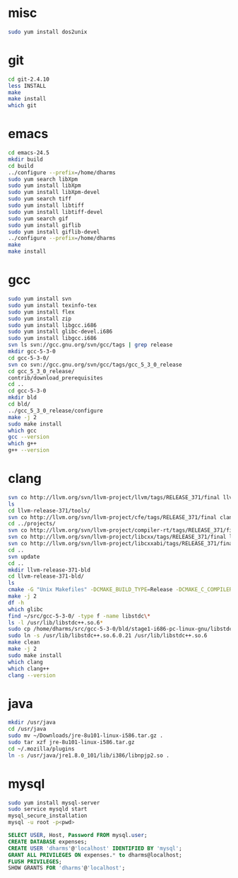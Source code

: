 # centos-install.org --- centos-centric installation help
# Copyright (C) 2017  Dan Harms (dan.harms)
# Author: Dan Harms <dan.harms@xrtrading.com>
# Created: Wednesday, March 15, 2017
# Version: 1.0
# Modified Time-stamp: <2017-03-15 12:31:45 dan.harms>
# Modified by: Dan Harms
# Keywords: centos linux install

* misc
#+BEGIN_SRC sh
sudo yum install dos2unix
#+END_SRC

* git
#+BEGIN_SRC sh
cd git-2.4.10
less INSTALL
make
make install
which git
#+END_SRC

* emacs
#+BEGIN_SRC sh
cd emacs-24.5
mkdir build
cd build
../configure --prefix=/home/dharms
sudo yum search libXpm
sudo yum install libXpm
sudo yum install libXpm-devel
sudo yum search tiff
sudo yum install libtiff
sudo yum install libtiff-devel
sudo yum search gif
sudo yum install giflib
sudo yum install giflib-devel
../configure --prefix=/home/dharms
make
make install
#+END_SRC

* gcc
#+BEGIN_SRC sh
sudo yum install svn
sudo yum install texinfo-tex
sudo yum install flex
sudo yum install zip
sudo yum install libgcc.i686
sudo yum install glibc-devel.i686
sudo yum install libgcc.i686
svn ls svn://gcc.gnu.org/svn/gcc/tags | grep release
mkdir gcc-5-3-0
cd gcc-5-3-0/
svn co svn://gcc.gnu.org/svn/gcc/tags/gcc_5_3_0_release
cd gcc_5_3_0_release/
contrib/download_prerequisites
cd ..
cd gcc-5-3-0
mkdir bld
cd bld/
../gcc_5_3_0_release/configure
make -j 2
sudo make install
which gcc
gcc --version
which g++
g++ --version
#+END_SRC

* clang
#+BEGIN_SRC sh
svn co http://llvm.org/svn/llvm-project/llvm/tags/RELEASE_371/final llvm-release-371
ls
cd llvm-release-371/tools/
svn co http://llvm.org/svn/llvm-project/cfe/tags/RELEASE_371/final clang
cd ../projects/
svn co http://llvm.org/svn/llvm-project/compiler-rt/tags/RELEASE_371/final compiler-rt
svn co http://llvm.org/svn/llvm-project/libcxx/tags/RELEASE_371/final libcxx
svn co http://llvm.org/svn/llvm-project/libcxxabi/tags/RELEASE_371/final libcxxabi
cd ..
svn update
cd ..
mkdir llvm-release-371-bld
cd llvm-release-371-bld/
ls
cmake -G "Unix Makefiles" -DCMAKE_BUILD_TYPE=Release -DCMAKE_C_COMPILER=/usr/local/bin/gcc -DCMAKE_CXX_COMPILER=/usr/local/bin/g++ ../llvm-release-371/
make -j 2
df -h
which glibc
find ~/src/gcc-5-3-0/ -type f -name libstdc\*
ls -l /usr/lib/libstdc++.so.6*
sudo cp /home/dharms/src/gcc-5-3-0/bld/stage1-i686-pc-linux-gnu/libstdc++-v3/src/.libs/libstdc++.so.6.0.21 /usr/lib
sudo ln -s /usr/lib/libstdc++.so.6.0.21 /usr/lib/libstdc++.so.6
make clean
make -j 2
sudo make install
which clang
which clang++
clang --version
#+END_SRC

* java
#+BEGIN_SRC sh
mkdir /usr/java
cd /usr/java
sudo mv ~/Downloads/jre-8u101-linux-i586.tar.gz .
sudo tar xzf jre-8u101-linux-i586.tar.gz
cd ~/.mozilla/plugins
ln -s /usr/java/jre1.8.0_101/lib/i386/libnpjp2.so .
#+END_SRC

* mysql
#+BEGIN_SRC sh
sudo yum install mysql-server
sudo service mysqld start
mysql_secure_installation
mysql -u root -p<pwd>
#+END_SRC
#+BEGIN_SRC sql
SELECT USER, Host, Password FROM mysql.user;
CREATE DATABASE expenses;
CREATE USER 'dharms'@'localhost' IDENTIFIED BY 'mysql';
GRANT ALL PRIVILEGES ON expenses.* to dharms@localhost;
FLUSH PRIVILEGES;
SHOW GRANTS FOR 'dharms'@'localhost';
#+END_SRC

# code ends here
